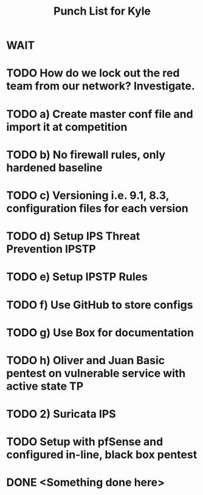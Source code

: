 #+TITLE: Punch List for Kyle

* WAIT
* TODO How do we lock out the red team from our network? Investigate.
* TODO 			    a) Create master conf file and import it at competition
* TODO 			    b) No firewall rules, only hardened baseline
* TODO 			    c) Versioning i.e. 9.1, 8.3, configuration files for each version
* TODO 			    d) Setup IPS Threat Prevention IPSTP
* TODO 			   e) Setup IPSTP Rules
* TODO 			    f) Use GitHub to store configs
* TODO 			    g) Use Box for documentation
* TODO 			    h) Oliver and Juan Basic pentest on vulnerable service with active state TP
* TODO 2) Suricata IPS
* TODO Setup with pfSense and configured in-line, black box pentest

* DONE <Something done here>
